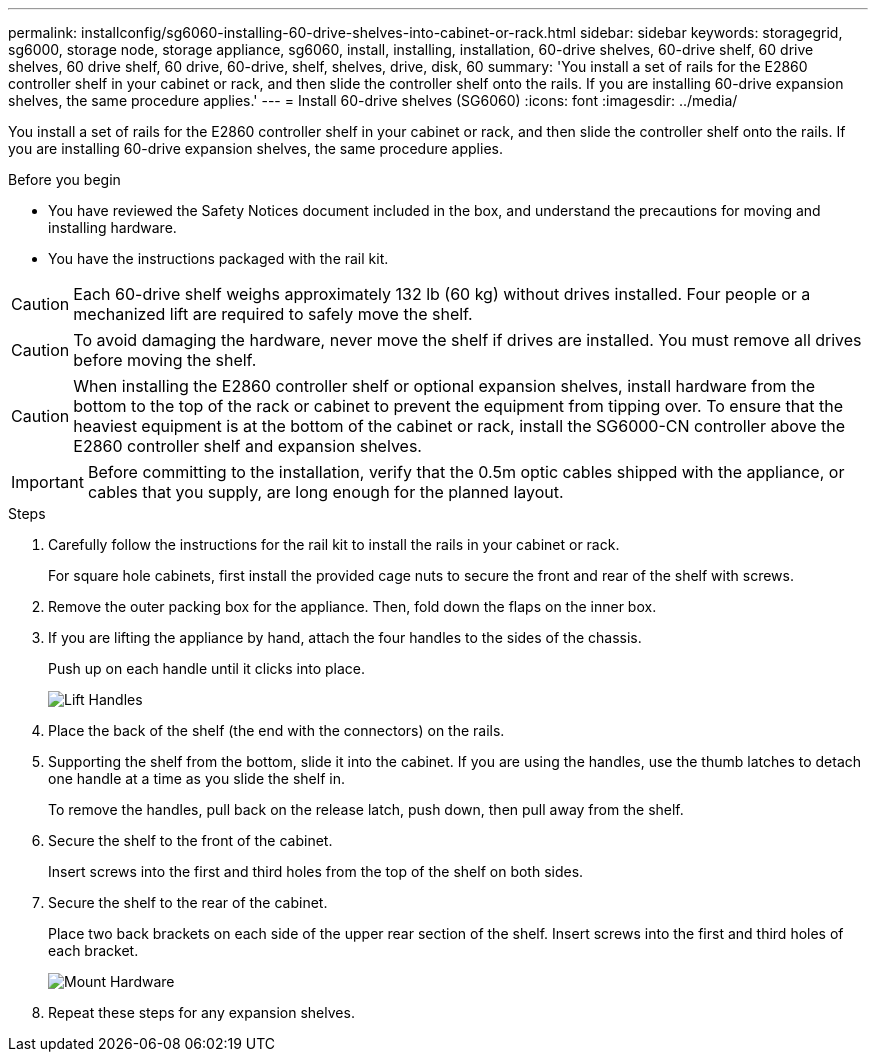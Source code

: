 ---
permalink: installconfig/sg6060-installing-60-drive-shelves-into-cabinet-or-rack.html
sidebar: sidebar
keywords: storagegrid, sg6000, storage node, storage appliance, sg6060, install, installing, installation, 60-drive shelves, 60-drive shelf, 60 drive shelves, 60 drive shelf, 60 drive, 60-drive, shelf, shelves, drive, disk, 60
summary: 'You install a set of rails for the E2860 controller shelf in your cabinet or rack, and then slide the controller shelf onto the rails. If you are installing 60-drive expansion shelves, the same procedure applies.'
---
= Install 60-drive shelves (SG6060)
:icons: font
:imagesdir: ../media/

[.lead]
You install a set of rails for the E2860 controller shelf in your cabinet or rack, and then slide the controller shelf onto the rails. If you are installing 60-drive expansion shelves, the same procedure applies.

.Before you begin

* You have reviewed the Safety Notices document included in the box, and understand the precautions for moving and installing hardware.
* You have the instructions packaged with the rail kit.

CAUTION: Each 60-drive shelf weighs approximately 132 lb (60 kg) without drives installed. Four people or a mechanized lift are required to safely move the shelf.

CAUTION: To avoid damaging the hardware, never move the shelf if drives are installed. You must remove all drives before moving the shelf.

CAUTION: When installing the E2860 controller shelf or optional expansion shelves, install hardware from the bottom to the top of the rack or cabinet to prevent the equipment from tipping over. To ensure that the heaviest equipment is at the bottom of the cabinet or rack, install the SG6000-CN controller above the E2860 controller shelf and expansion shelves.

IMPORTANT: Before committing to the installation, verify that the 0.5m optic cables shipped with the appliance, or cables that you supply, are long enough for the planned layout.

.Steps

. Carefully follow the instructions for the rail kit to install the rails in your cabinet or rack.
+
For square hole cabinets, first install the provided cage nuts to secure the front and rear of the shelf with screws.

. Remove the outer packing box for the appliance. Then, fold down the flaps on the inner box.
. If you are lifting the appliance by hand, attach the four handles to the sides of the chassis.
+
Push up on each handle until it clicks into place.
+
image::../media/lift_handles.gif[Lift Handles]

. Place the back of the shelf (the end with the connectors) on the rails.
. Supporting the shelf from the bottom, slide it into the cabinet. If you are using the handles, use the thumb latches to detach one handle at a time as you slide the shelf in.
+
To remove the handles, pull back on the release latch, push down, then pull away from the shelf.

. Secure the shelf to the front of the cabinet.
+
Insert screws into the first and third holes from the top of the shelf on both sides.

. Secure the shelf to the rear of the cabinet.
+
Place two back brackets on each side of the upper rear section of the shelf. Insert screws into the first and third holes of each bracket.
+
image::../media/mount_hardware.gif[Mount Hardware]

. Repeat these steps for any expansion shelves.
